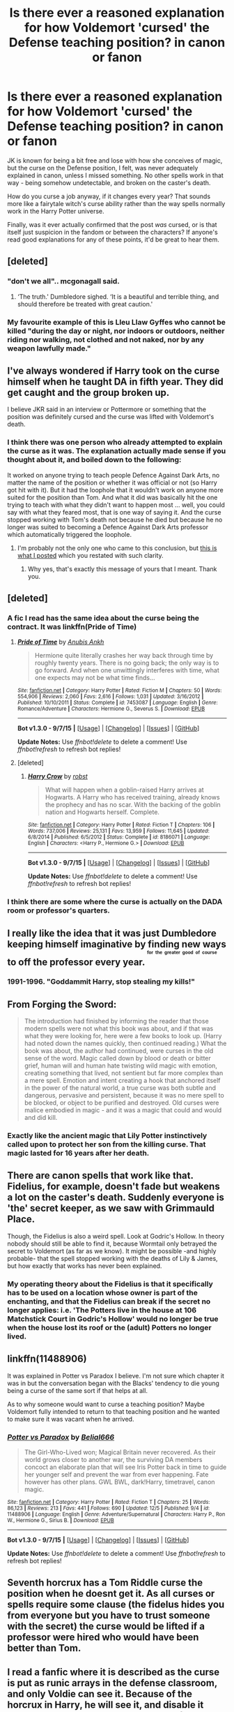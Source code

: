 #+TITLE: Is there ever a reasoned explanation for how Voldemort 'cursed' the Defense teaching position? in canon or fanon

* Is there ever a reasoned explanation for how Voldemort 'cursed' the Defense teaching position? in canon or fanon
:PROPERTIES:
:Author: 360Saturn
:Score: 14
:DateUnix: 1449899241.0
:DateShort: 2015-Dec-12
:FlairText: Discussion
:END:
JK is known for being a bit free and lose with how she conceives of magic, but the curse on the Defense position, I felt, was never adequately explained in canon, unless I missed something. No other spells work in that way - being somehow undetectable, and broken on the caster's death.

How do you curse a job anyway, if it changes every year? That sounds more like a fairytale witch's curse ability rather than the way spells normally work in the Harry Potter universe.

Finally, was it ever actually confirmed that the post /was/ cursed, or is that itself just suspicion in the fandom or between the characters? If anyone's read good explanations for any of these points, it'd be great to hear them.


** [deleted]
:PROPERTIES:
:Score: 17
:DateUnix: 1449910491.0
:DateShort: 2015-Dec-12
:END:

*** "don't we all".. mcgonagall said.
:PROPERTIES:
:Author: tomintheconer
:Score: 12
:DateUnix: 1449938108.0
:DateShort: 2015-Dec-12
:END:

**** ‘The truth.' Dumbledore sighed. ‘It is a beautiful and terrible thing, and should therefore be treated with great caution.'
:PROPERTIES:
:Author: wordhammer
:Score: 5
:DateUnix: 1449940262.0
:DateShort: 2015-Dec-12
:END:


*** My favourite example of this is Lleu Llaw Gyffes who cannot be killed "during the day or night, nor indoors or outdoors, neither riding nor walking, not clothed and not naked, nor by any weapon lawfully made."
:PROPERTIES:
:Author: MacsenWledig
:Score: 2
:DateUnix: 1449960336.0
:DateShort: 2015-Dec-13
:END:


** I've always wondered if Harry took on the curse himself when he taught DA in fifth year. They did get caught and the group broken up.

I believe JKR said in an interview or Pottermore or something that the position was definitely cursed and the curse was lifted with Voldemort's death.
:PROPERTIES:
:Author: cavelioness
:Score: 12
:DateUnix: 1449916793.0
:DateShort: 2015-Dec-12
:END:

*** I think there was one person who already attempted to explain the curse as it was. The explanation actually made sense if you thought about it, and boiled down to the following:

It worked on anyone trying to teach people Defence Against Dark Arts, no matter the name of the position or whether it was official or not (so Harry got hit with it). But it had the loophole that it wouldn't work on anyone more suited for the position than Tom. And what it did was basically hit the one trying to teach with what they didn't want to happen most ... well, you could say with what they feared most, that is one way of saying it. And the curse stopped working with Tom's death not because he died but because he no longer was suited to becoming a Defence Against Dark Arts professor which automatically triggered the loophole.
:PROPERTIES:
:Author: Kazeto
:Score: 8
:DateUnix: 1449935974.0
:DateShort: 2015-Dec-12
:END:

**** I'm probably not the only one who came to this conclusion, but [[https://www.reddit.com/r/HPfanfiction/comments/2zadxy/could_you_get_around_the_dada_curse_by/cph64cp][this is what I posted]] which you restated with such clarity.
:PROPERTIES:
:Author: wordhammer
:Score: 3
:DateUnix: 1449939357.0
:DateShort: 2015-Dec-12
:END:

***** Why yes, that's exactly this message of yours that I meant. Thank you.
:PROPERTIES:
:Author: Kazeto
:Score: 2
:DateUnix: 1449941233.0
:DateShort: 2015-Dec-12
:END:


** [deleted]
:PROPERTIES:
:Score: 11
:DateUnix: 1449909293.0
:DateShort: 2015-Dec-12
:END:

*** A fic I read has the same idea about the curse being the contract. It was linkffn(Pride of Time)
:PROPERTIES:
:Author: Meiyouxiangjiao
:Score: 3
:DateUnix: 1449914032.0
:DateShort: 2015-Dec-12
:END:

**** [[http://www.fanfiction.net/s/7453087/1/][*/Pride of Time/*]] by [[https://www.fanfiction.net/u/1632752/Anubis-Ankh][/Anubis Ankh/]]

#+begin_quote
  Hermione quite literally crashes her way back through time by roughly twenty years. There is no going back; the only way is to go forward. And when one unwittingly interferes with time, what one expects may not be what time finds...
#+end_quote

^{/Site/: [[http://www.fanfiction.net/][fanfiction.net]] *|* /Category/: Harry Potter *|* /Rated/: Fiction M *|* /Chapters/: 50 *|* /Words/: 554,906 *|* /Reviews/: 2,060 *|* /Favs/: 2,616 *|* /Follows/: 1,031 *|* /Updated/: 3/16/2012 *|* /Published/: 10/10/2011 *|* /Status/: Complete *|* /id/: 7453087 *|* /Language/: English *|* /Genre/: Romance/Adventure *|* /Characters/: Hermione G., Severus S. *|* /Download/: [[http://www.p0ody-files.com/ff_to_ebook/mobile/makeEpub.php?id=7453087][EPUB]]}

--------------

*Bot v1.3.0 - 9/7/15* *|* [[[https://github.com/tusing/reddit-ffn-bot/wiki/Usage][Usage]]] | [[[https://github.com/tusing/reddit-ffn-bot/wiki/Changelog][Changelog]]] | [[[https://github.com/tusing/reddit-ffn-bot/issues/][Issues]]] | [[[https://github.com/tusing/reddit-ffn-bot/][GitHub]]]

*Update Notes:* Use /ffnbot!delete/ to delete a comment! Use /ffnbot!refresh/ to refresh bot replies!
:PROPERTIES:
:Author: FanfictionBot
:Score: 1
:DateUnix: 1449914071.0
:DateShort: 2015-Dec-12
:END:


**** [deleted]
:PROPERTIES:
:Score: 1
:DateUnix: 1449956593.0
:DateShort: 2015-Dec-13
:END:

***** [[http://www.fanfiction.net/s/8186071/1/][*/Harry Crow/*]] by [[https://www.fanfiction.net/u/1451358/robst][/robst/]]

#+begin_quote
  What will happen when a goblin-raised Harry arrives at Hogwarts. A Harry who has received training, already knows the prophecy and has no scar. With the backing of the goblin nation and Hogwarts herself. Complete.
#+end_quote

^{/Site/: [[http://www.fanfiction.net/][fanfiction.net]] *|* /Category/: Harry Potter *|* /Rated/: Fiction T *|* /Chapters/: 106 *|* /Words/: 737,006 *|* /Reviews/: 25,131 *|* /Favs/: 13,959 *|* /Follows/: 11,645 *|* /Updated/: 6/8/2014 *|* /Published/: 6/5/2012 *|* /Status/: Complete *|* /id/: 8186071 *|* /Language/: English *|* /Characters/: <Harry P., Hermione G.> *|* /Download/: [[http://www.p0ody-files.com/ff_to_ebook/mobile/makeEpub.php?id=8186071][EPUB]]}

--------------

*Bot v1.3.0 - 9/7/15* *|* [[[https://github.com/tusing/reddit-ffn-bot/wiki/Usage][Usage]]] | [[[https://github.com/tusing/reddit-ffn-bot/wiki/Changelog][Changelog]]] | [[[https://github.com/tusing/reddit-ffn-bot/issues/][Issues]]] | [[[https://github.com/tusing/reddit-ffn-bot/][GitHub]]]

*Update Notes:* Use /ffnbot!delete/ to delete a comment! Use /ffnbot!refresh/ to refresh bot replies!
:PROPERTIES:
:Author: FanfictionBot
:Score: 1
:DateUnix: 1449956658.0
:DateShort: 2015-Dec-13
:END:


*** I think there are some where the curse is actually on the DADA room or professor's quarters.
:PROPERTIES:
:Score: 1
:DateUnix: 1449935322.0
:DateShort: 2015-Dec-12
:END:


** I really like the idea that it was just Dumbledore keeping himself imaginative by finding new ways to off the professor every year. ^{^{^{^{for}}}} ^{^{^{^{the}}}} ^{^{^{^{greater}}}} ^{^{^{^{good}}}} ^{^{^{^{of}}}} ^{^{^{^{course}}}}
:PROPERTIES:
:Score: 6
:DateUnix: 1449900315.0
:DateShort: 2015-Dec-12
:END:

*** 1991-1996. "Goddammit Harry, stop stealing my kills!"
:PROPERTIES:
:Author: DZCreeper
:Score: 20
:DateUnix: 1449918434.0
:DateShort: 2015-Dec-12
:END:


** From Forging the Sword:

#+begin_quote
  The introduction had finished by informing the reader that those modern spells were not what this book was about, and if that was what they were looking for, here were a few books to look up. (Harry had noted down the names quickly, then continued reading.) What the book was about, the author had continued, were curses in the old sense of the word. Magic called down by blood or death or bitter grief, human will and human hate twisting wild magic with emotion, creating something that lived, not sentient but far more complex than a mere spell. Emotion and intent creating a hook that anchored itself in the power of the natural world, a true curse was both subtle and dangerous, pervasive and persistent, because it was no mere spell to be blocked, or object to be purified and destroyed. Old curses were malice embodied in magic - and it was a magic that could and would and did kill.
#+end_quote
:PROPERTIES:
:Author: Raalph
:Score: 5
:DateUnix: 1449905524.0
:DateShort: 2015-Dec-12
:END:

*** Exactly like the ancient magic that Lily Potter instinctively called upon to protect her son from the killing curse. That magic lasted for 16 years after her death.
:PROPERTIES:
:Author: ZephyrLegend
:Score: 5
:DateUnix: 1449908331.0
:DateShort: 2015-Dec-12
:END:


** There are canon spells that work like that. Fidelius, for example, doesn't fade but weakens a lot on the caster's death. Suddenly everyone is 'the' secret keeper, as we saw with Grimmauld Place.

Though, the Fidelius is also a weird spell. Look at Godric's Hollow. In theory nobody should still be able to find it, because Wormtail only betrayed the secret to Voldemort (as far as we know). It might be possible -and highly probable- that the spell stopped working with the deaths of Lily & James, but how exactly that works has never been explained.
:PROPERTIES:
:Author: the_long_way_round25
:Score: 3
:DateUnix: 1449934323.0
:DateShort: 2015-Dec-12
:END:

*** My operating theory about the Fidelius is that it specifically has to be used on a location whose owner is part of the enchanting, and that the Fidelius can break if the secret no longer applies: i.e. 'The Potters live in the house at 106 Matchstick Court in Godric's Hollow' would no longer be true when the house lost its roof or the (adult) Potters no longer lived.
:PROPERTIES:
:Author: wordhammer
:Score: 2
:DateUnix: 1449938463.0
:DateShort: 2015-Dec-12
:END:


** linkffn(11488906)

It was explained in Potter vs Paradox I believe. I'm not sure which chapter it was in but the conversation began with the Blacks' tendency to die young being a curse of the same sort if that helps at all.

As to why someone would want to curse a teaching position? Maybe Voldemort fully intended to return to that teaching position and he wanted to make sure it was vacant when he arrived.
:PROPERTIES:
:Author: Abyranss
:Score: 2
:DateUnix: 1449901113.0
:DateShort: 2015-Dec-12
:END:

*** [[http://www.fanfiction.net/s/11488906/1/][*/Potter vs Paradox/*]] by [[https://www.fanfiction.net/u/5244847/Belial666][/Belial666/]]

#+begin_quote
  The Girl-Who-Lived won; Magical Britain never recovered. As their world grows closer to another war, the surviving DA members concoct an elaborate plan that will see Iris Potter back in time to guide her younger self and prevent the war from ever happening. Fate however has other plans. GWL BWL, dark!Harry, timetravel, canon magic.
#+end_quote

^{/Site/: [[http://www.fanfiction.net/][fanfiction.net]] *|* /Category/: Harry Potter *|* /Rated/: Fiction T *|* /Chapters/: 25 *|* /Words/: 86,123 *|* /Reviews/: 213 *|* /Favs/: 441 *|* /Follows/: 690 *|* /Updated/: 12/5 *|* /Published/: 9/4 *|* /id/: 11488906 *|* /Language/: English *|* /Genre/: Adventure/Supernatural *|* /Characters/: Harry P., Ron W., Hermione G., Sirius B. *|* /Download/: [[http://www.p0ody-files.com/ff_to_ebook/mobile/makeEpub.php?id=11488906][EPUB]]}

--------------

*Bot v1.3.0 - 9/7/15* *|* [[[https://github.com/tusing/reddit-ffn-bot/wiki/Usage][Usage]]] | [[[https://github.com/tusing/reddit-ffn-bot/wiki/Changelog][Changelog]]] | [[[https://github.com/tusing/reddit-ffn-bot/issues/][Issues]]] | [[[https://github.com/tusing/reddit-ffn-bot/][GitHub]]]

*Update Notes:* Use /ffnbot!delete/ to delete a comment! Use /ffnbot!refresh/ to refresh bot replies!
:PROPERTIES:
:Author: FanfictionBot
:Score: 1
:DateUnix: 1449901164.0
:DateShort: 2015-Dec-12
:END:


** Seventh horcrux has a Tom Riddle curse the position when he doesnt get it. As all curses or spells require some clause (the fidelus hides you from everyone but you have to trust someone with the secret) the curse would be lifted if a professor were hired who would have been better than Tom.
:PROPERTIES:
:Author: flashwhite
:Score: 3
:DateUnix: 1449920453.0
:DateShort: 2015-Dec-12
:END:


** I read a fanfic where it is described as the curse is put as runic arrays in the defense classroom, and only Voldie can see it. Because of the horcrux in Harry, he will see it, and disable it somehow. Don't remember the name of the fanfiction. McGonagall introduces runes to harry in this fic.
:PROPERTIES:
:Author: srivve
:Score: 1
:DateUnix: 1450332475.0
:DateShort: 2015-Dec-17
:END:


** There is no canon explanation as far as I know. There are several fanon ones. One I liked was that Riddle somehow convinced an elf that it was in Hogwarts best interest to get the DADA teacher fired every year, so said elf was orchestrating it.
:PROPERTIES:
:Author: prism1234
:Score: 1
:DateUnix: 1450342103.0
:DateShort: 2015-Dec-17
:END:
